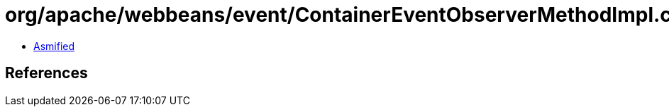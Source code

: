 = org/apache/webbeans/event/ContainerEventObserverMethodImpl.class

 - link:ContainerEventObserverMethodImpl-asmified.java[Asmified]

== References

